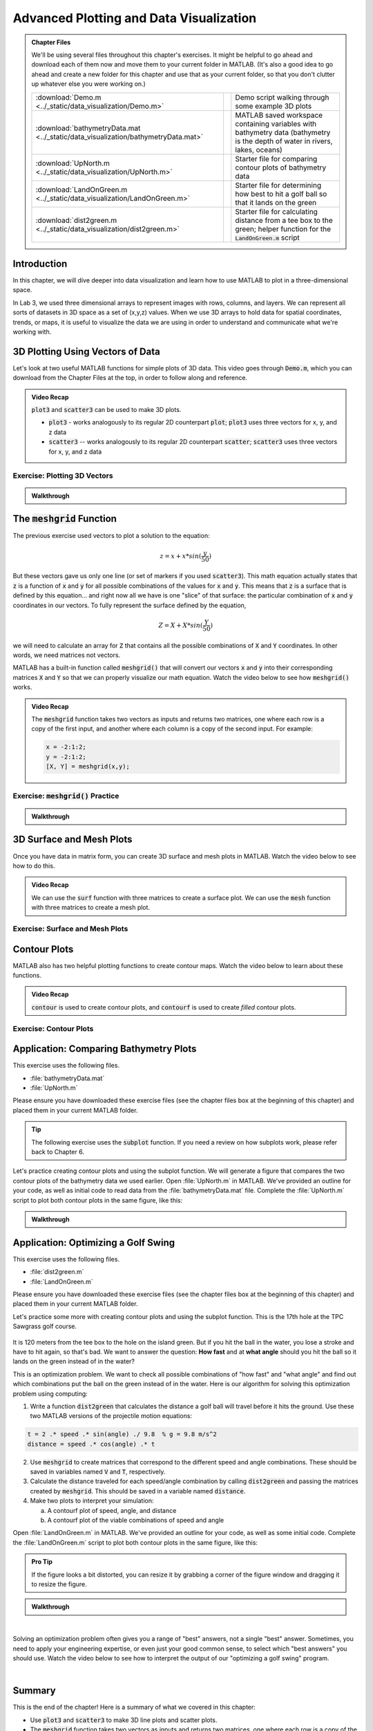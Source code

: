 .. qnum::
   :prefix: Q
   :start: 1

.. raw:: html

   <link rel="stylesheet" href="../_static/common/css/matlab.css">
   <script src="../_static/common/js/common3.js"></script>
   <script src="../_static/common/js/matcrab-exercises2.bundle.js"></script>

========================================
Advanced Plotting and Data Visualization
========================================

.. admonition:: Chapter Files

  We'll be using several files throughout this chapter's exercises. It might be helpful to go ahead and download each of them now and move them to your current folder in MATLAB. (It's also a good idea to go ahead and create a new folder for this chapter and use that as your current folder, so that you don't clutter up whatever else you were working on.)

  .. list-table:: 
    :align: left
    :widths: auto
    
    * - :download:`Demo.m <../_static/data_visualization/Demo.m>`

      - .. reveal:: Demo_m_preview
          :showtitle: Preview
          :modal:
          :modaltitle: <code>Demo.m</code>

          .. literalinclude:: ../_static/data_visualization/Demo.m
            :language: matlab

      - Demo script walking through some example 3D plots

    * - :download:`bathymetryData.mat <../_static/data_visualization/bathymetryData.mat>`

      - .. reveal:: bathymetryData_mat_preview
          :showtitle: Preview
          :modal:
          :modaltitle: <code>bathymetryData.mat</code>

          No preview available

      - MATLAB saved workspace containing variables with bathymetry data (bathymetry is the depth of water in rivers, lakes, oceans)

    * - :download:`UpNorth.m <../_static/data_visualization/UpNorth.m>`

      - .. reveal:: UpNorth_m_preview
          :showtitle: Preview
          :modal:
          :modaltitle: <code>UpNorth.m</code>

          .. literalinclude:: ../_static/data_visualization/UpNorth.m
            :language: matlab

      - Starter file for comparing contour plots of bathymetry data

    * - :download:`LandOnGreen.m <../_static/data_visualization/LandOnGreen.m>`

      - .. reveal:: LandOnGreen_m_preview
          :showtitle: Preview
          :modal:
          :modaltitle: <code>LandOnGreen.m</code>

          .. literalinclude:: ../_static/data_visualization/LandOnGreen.m
            :language: matlab

      - Starter file for determining how best to hit a golf ball so that it lands on the green

    * - :download:`dist2green.m <../_static/data_visualization/dist2green.m>`

      - .. reveal:: dist2green_m_preview
          :showtitle: Preview
          :modal:
          :modaltitle: <code>dist2green.m</code>

          .. literalinclude:: ../_static/data_visualization/dist2green.m
            :language: matlab

      - Starter file for calculating distance from a tee box to the green; helper function for the :code:`LandOnGreen.m` script
    
  .. reveal:: data_visualization_download_instructions
    :showtitle: Download Instructions
    :modal:
    :modaltitle: File Download Instructions for MATLAB
    
    .. include:: ../common/matlab_download_instructions.in.rst
      

^^^^^^^^^^^^
Introduction
^^^^^^^^^^^^
.. section 1

In this chapter, we will dive deeper into data visualization and learn how to use MATLAB to plot in a three-dimensional space.

In Lab 3, we used three dimensional arrays to represent images with rows, columns, and layers. We can represent all sorts of datasets in 3D space as a set of (x,y,z) values. When we use 3D arrays to hold data for spatial coordinates, trends, or maps, it is useful to visualize the data we are using in order to understand and communicate what we're working with.

^^^^^^^^^^^^^^^^^^^^^^^^^^^^^^^^^
3D Plotting Using Vectors of Data
^^^^^^^^^^^^^^^^^^^^^^^^^^^^^^^^^
.. section 2

Let's look at two useful MATLAB functions for simple plots of 3D data. This video goes through :code:`Demo.m`, which you can download from the Chapter Files at the top, in order to follow along and reference.

.. youtube:: YjeF1h6Ravs
  :divid: ch09_02_vid_plotting_3d_vectors
  :height: 315
  :width: 560
  :align: center

.. admonition:: Video Recap

  :code:`plot3` and :code:`scatter3` can be used to make 3D plots.

  - :code:`plot3` - works analogously to its regular 2D counterpart :code:`plot`; :code:`plot3` uses three vectors for x, y, and z data
  - :code:`scatter3` -- works analogously to its regular 2D counterpart :code:`scatter`; :code:`scatter3` uses three vectors for x, y, and z data

-----------------------------
Exercise: Plotting 3D Vectors
-----------------------------

.. shortanswer:: ch09_02_ex_plotting_3d_vectors

  Consider the equation:

  .. math::

    z = x + x * sin(\frac{y}{50})

  How could we plot this in MATLAB? We know that MATLAB does't plot math functions, only data points. Open MATLAB and create the variables :code:`x` and :code:`y` where:

  - :code:`x` is a vector containing the values from :code:`0.5` to :code:`200` in steps of :code:`0.5`
  - :code:`y` is a vector containing the values from :code:`1` to :code:`800` in steps of :code:`2`

  Create the vectors described and then calculate the vector of values :code:`z` using the equation above. Plot :code:`x`, :code:`y`, and :code:`z` using :code:`scatter3` and :code:`plot3`. Which of the two functions do you think is  most appropriate for use with this data? Why?

.. mchoice:: ch09_02_ex_plot_choice_01
  :answer_a: scatter3
  :answer_b: plot3
  :correct: a
  :feedback_a: Correct! A scatter plot is more appropriate here because the data contains individual discrete measurements.
  :feedback_b: Incorrect. A scatter plot is more appropriate here because the data contains individual discrete measurements.

  Which 3D plotting function would be the most appropriate to display this data:

    *Reaction times, age, and height of a population*
    
.. mchoice:: ch09_02_ex_plot_choice_02
  :answer_a: scatter3
  :answer_b: plot3
  :correct: b
  :feedback_a: Incorrect. A line plot is more appropriate because there are one or more variables dependent on a continuously changing variable.
  :feedback_b: Correct! A line plot is more appropriate because there are one or more variables dependent on a continuously changing variable.

  Which 3D plotting function would be the most appropriate to display this data:

    *Driver tiredness and distance from base as time progresses during a delivery truck's route*
    
.. mchoice:: ch09_02_ex_plot_choice_03
  :answer_a: scatter3
  :answer_b: plot3
  :correct: b
  :feedback_a: Incorrect. A line plot is more appropriate because there are one or more variables dependent on a continuously changing variable.
  :feedback_b: Correct! A line plot is more appropriate because there are one or more variables dependent on a continuously changing variable.

  Which 3D plotting function would be the most appropriate to display this data:

    *A butterfly's flight pattern over a minute*
    
.. mchoice:: ch09_02_ex_plot_choice_04
  :answer_a: scatter3
  :answer_b: plot3
  :correct: a
  :feedback_a: Correct! A scatterplot is more appropriate here because the data contains individual discrete measurements.
  :feedback_b: Incorrect. A scatterplot is more appropriate here because the data contains individual discrete measurements.

  Which 3D plotting function would be the most appropriate to display this data:

    *The heights and weights and birth months of 300 ducks less than 1 year old.*


.. admonition:: Walkthrough

  .. reveal:: ch09_02_revealwt_plot_choice
  
    .. youtube:: MSGAU-5sPq8
      :divid: ch07_02_wt_plot_choice
      :height: 315
      :width: 560
      :align: center

^^^^^^^^^^^^^^^^^^^^^^^^^^^^^
The :code:`meshgrid` Function
^^^^^^^^^^^^^^^^^^^^^^^^^^^^^
.. section 3

The previous exercise used vectors to plot a solution to the equation: 

.. math::

  z = x + x * sin(\frac{y}{50})

But these vectors gave us only one line (or set of markers if you used :code:`scatter3`). This math equation actually states that :code:`z` is a function of :code:`x` and :code:`y` for all possible combinations of the values for :code:`x` and :code:`y`. This means that :code:`z` is a surface that is defined by this equation… and right now all we have is one "slice" of that surface: the particular combination of :code:`x` and :code:`y` coordinates in our vectors. To fully represent the surface defined by the equation,

.. math::

  Z = X + X * sin(\frac{Y}{50})

we will need to calculate an array for :code:`Z` that contains all the possible combinations of :code:`X` and :code:`Y` coordinates. In other words, we need matrices not vectors. 

MATLAB has a built-in function called :code:`meshgrid()` that will convert our vectors :code:`x` and :code:`y` into their corresponding matrices :code:`X` and :code:`Y` so that we can properly visualize our math equation. Watch the video below to see how :code:`meshgrid()` works. 

.. youtube:: L3ydtLFKiwE
  :divid: ch09_03_vid_meshgrid
  :height: 315
  :width: 560
  :align: center

.. admonition:: Video Recap

  The :code:`meshgrid` function takes two vectors as inputs and returns two matrices, one where each row is a copy of the first input, and another where each column is a copy of the second input. For example:

  .. code-block:: matlab

    x = -2:1:2;
    y = -2:1:2;
    [X, Y] = meshgrid(x,y);

-------------------------------------
Exercise: :code:`meshgrid()` Practice
-------------------------------------

.. mchoice:: ch09_03_ex_meshgrid_01
  :answer_a: Z = A + B
  :answer_b: Z = 3 .* A
  :answer_c: Z = A .* B
  :answer_d: Z = b .* a
  :correct: c
  :feedback_a: Oops! Try out this code in MATLAB, or sketch out the matrices on a piece of paper.
  :feedback_b: Oops! Try out this code in MATLAB, or sketch out the matrices on a piece of paper.
  :feedback_c: Correct!
  :feedback_d: Oops! Try out this code in MATLAB, or sketch out the matrices on a piece of paper.

  Assume the following code has been run:

  .. code-block:: matlab

    a = [1 2 3 4];
    b = [4 3 2 1];
    [A, B] = meshgrid(a, b);

  Which of the following computes the value of Z to be:
  
  .. raw:: html

      <div class="container-fluid">
        <center>
        <table><tbody>
          <tr>
            <td>
              <div class="matcrab-vis-exp">
                Z = [4 8 12 16; 3 6 9 12; 2 4 6 8; 1 2 3 4];
                Z;
              </div>
            </td>
          </tr>
        </tbody></table>
        </center>
        <br />
      </div>

.. mchoice:: ch09_03_ex_meshgrid_02
  :answer_a: Z = 2 + D .* F
  :answer_b: Z = F ./ D
  :answer_c: Z = f .* d
  :answer_d: Z = D .* F
  :correct: b
  :feedback_a: Oops! Try out this code in MATLAB, or sketch out the matrices on a piece of paper.
  :feedback_b: Correct!
  :feedback_c: Oops! Try out this code in MATLAB, or sketch out the matrices on a piece of paper.
  :feedback_d: Oops! Try out this code in MATLAB, or sketch out the matrices on a piece of paper.

  Assume the following code has been run:

  .. code-block:: matlab

    f = [9 9 9];
    d = [1 3 6];
    [F, D] = meshgrid(f, d);

  Which of the following computes the value of Z to be:
  
  .. raw:: html

      <div class="container-fluid">
        <center>
        <table><tbody>
          <tr>
            <td>
              <div class="matcrab-vis-exp">
                Z = [9 9 9; 3 3 3; 1.5 1.5 1.5];
                Z;
              </div>
            </td>
          </tr>
        </tbody></table>
        </center>
        <br />
      </div>

.. mchoice:: ch09_03_ex_meshgrid_03
  :answer_a: Z = X - 2 .* Y
  :answer_b: Z = X - Y
  :answer_c: Z = x .* y
  :answer_d: Z = x ./ y
  :correct: a
  :feedback_a: Correct!
  :feedback_b: Oops! Try out this code in MATLAB, or sketch out the matrices on a piece of paper.
  :feedback_c: Oops! Try out this code in MATLAB, or sketch out the matrices on a piece of paper.
  :feedback_d: Oops! Try out this code in MATLAB, or sketch out the matrices on a piece of paper.

  Assume the following code has been run:

  .. code-block:: matlab

    x = [1 2];
    y = [0 1];
    [X,Y] = meshgrid(x,y);


  Which of the following computes the value of Z to be:
  
  .. raw:: html

      <div class="container-fluid">
        <center>
        <table><tbody>
          <tr>
            <td>
              <div class="matcrab-vis-exp">
                Z = [1 2; -1 0];
                Z;
              </div>
            </td>
          </tr>
        </tbody></table>
        </center>
        <br />
      </div>

.. admonition:: Walkthrough

  .. reveal:: ch09_03_revealwt_meshgrid
  
    .. youtube:: vjqqTu_4GXE
      :divid: ch07_03_wt_meshgrid
      :height: 315
      :width: 560
      :align: center


^^^^^^^^^^^^^^^^^^^^^^^^^
3D Surface and Mesh Plots
^^^^^^^^^^^^^^^^^^^^^^^^^
.. section 4

Once you have data in matrix form, you can create 3D surface and mesh plots in MATLAB. Watch the video below to see how to do this.

.. youtube:: wZFqJ5bJoZY
  :divid: ch09_04_vid_surface_and_mesh_plots
  :height: 315
  :width: 560
  :align: center

.. admonition:: Video Recap

  We can use the :code:`surf` function with three matrices to create a surface plot. We can use the :code:`mesh` function with three matrices to create a mesh plot.

--------------------------------
Exercise: Surface and Mesh Plots
--------------------------------

.. shortanswer:: ch09_04_ex_surface_and_mesh_plots_01

  Copy the starter code below into MATLAB and complete the missing portions (indicated by the :code:`% TODO` comments) so that the code produces the graph shown below. (Please note that you do not need to figure out the math "equation" that produces the 3D graph - this is already given in the starter code. You just need to do the meshgrid and plotting portions.)

  .. code-block:: matlab

    a = [1:10];
    b = [1:50];

    % TODO use meshgrid to create the matrices A and B

    Z = cos(B ./ 2) + 2 .* sin(A);

    % TODO plot the surface Z as a function of A and B

  .. figure:: img/SurfFig.png
    :width: 300
    :align: center

    ..

  Paste your finished code into the box.

.. shortanswer:: ch09_04_ex_surface_and_mesh_plots_02

  Copy the starter code below into MATLAB and complete the missing portions (indicated by the :code:`% TODO` comments) so that the code produces the graph shown below. (Please note that you do not need to figure out the math "equation" that produces the 3D graph - this is already given in the starter code. You just need to do the meshgrid and plotting portions.)

  .. code-block:: matlab

    q = [0:12];
    w = [1:15];

    % TODO use meshgrid to create the matrices Q and W

    F = Q .^ 2 + W .^ 0.2 + 5;

    % TODO plot the surface F as a function of Q and W

  .. figure:: img/MeshFig.png
    :width: 300
    :align: center

    ..

  Paste your finished code into the box. 

^^^^^^^^^^^^^
Contour Plots
^^^^^^^^^^^^^
.. section 5

MATLAB also has two helpful plotting functions to create contour maps. Watch the video below to learn about these functions.

.. youtube:: dPSrG2lhsa8
  :divid: ch09_05_vid_contour_maps
  :height: 315
  :width: 560
  :align: center

.. admonition:: Video Recap

  :code:`contour` is used to create contour plots, and :code:`contourf` is used to create *filled* contour plots.

-----------------------
Exercise: Contour Plots
-----------------------

.. mchoice:: ch09_05_ex_contour_plots_01
  :answer_a:
  :answer_b:
  :answer_c:
  :correct: b
  :feedback_a: Try again.
  :feedback_b: Correct! This plot contains contour lines, but they are not filled (i.e. the "f" in "contourf").
  :feedback_c: Try again.

  Which of the following plots would NOT have been made with the :code:`contourf` function?

  .. list-table:: 
    :align: left
    :widths: 10 90

    * - A

      - .. figure:: img/contour1.jpg
          :width: 250
          :align: center

          ..

    * - B

      - .. figure:: img/contour2.jpg
          :width: 250
          :align: center

          ..

    * - C

      - .. figure:: img/contour3.jpg
          :width: 250
          :align: center

          ..

.. mchoice:: ch09_05_ex_contour_plots_02
  :answer_a: A 3D curve of the function Z = sin(X) + cos(Y);
  :answer_b: Population density of neighborhoods in the Detroit metro area
  :answer_c: The elevations of an area of hiking trails in the Rocky Mountains
  :answer_d: The temperatures across the United States
  :correct: b,c,d
  :feedback_a: Not this one. A countour plot can't show a curve in 3D.
  :feedback_b: Correct!
  :feedback_c: Correct!
  :feedback_d: Correct!

  Select all of the datasets that would be displayed well in a contour plot.

^^^^^^^^^^^^^^^^^^^^^^^^^^^^^^^^^^^^^^^
Application: Comparing Bathymetry Plots
^^^^^^^^^^^^^^^^^^^^^^^^^^^^^^^^^^^^^^^
.. section 7

This exercise uses the following files.

- :file:`bathymetryData.mat`
- :file:`UpNorth.m`

Please ensure you have downloaded these exercise files (see the chapter files box at the beginning of this chapter) and placed them in your current MATLAB folder.

.. tip::
    The following exercise uses the :code:`subplot` function. If you need a review on how subplots work, please refer back to Chapter 6.

Let's practice creating contour plots and using the subplot function. We will generate a figure that compares the two contour plots of the bathymetry data we used earlier. Open :file:`UpNorth.m` in MATLAB. We've provided an outline for your code, as well as initial code to read data from the :file:`bathymetryData.mat` file. Complete the :file:`UpNorth.m` script to plot both contour plots in the same figure, like this:

.. figure:: img/ContourComparison.png
    :width: 400
    :align: center

    ..

.. shortanswer:: ch09_07_ex_comparing_bathymetry_plots

  Copy and paste your finished :file:`UpNorth.m` script here.

.. admonition:: Walkthrough

  .. reveal:: ch09_07_revealwt_comparing_bathymetry_plots
  
    .. youtube:: JEzq5AsWDH8
      :divid: ch09_07_wt_comparing_bathymetry_plots
      :height: 315
      :width: 560
      :align: center

^^^^^^^^^^^^^^^^^^^^^^^^^^^^^^^^^^^^
Application: Optimizing a Golf Swing
^^^^^^^^^^^^^^^^^^^^^^^^^^^^^^^^^^^^
.. section 8

This exercise uses the following files.

- :file:`dist2green.m`
- :file:`LandOnGreen.m`

Please ensure you have downloaded these exercise files (see the chapter files box at the beginning of this chapter) and placed them in your current MATLAB folder.

Let's practice some more with creating contour plots and using the subplot function. This is the 17th hole at the TPC Sawgrass golf course.

.. figure:: img/Golf1.png
    :width: 400
    :align: center

    ..

It is 120 meters from the tee box to the hole on the island green.  But if you hit the ball in the water, you lose a stroke and have to hit again, so that's bad. We want to answer the question: **How fast** and at **what angle** should you hit the ball so it lands on the green instead of in the water?

This is an optimization problem. We want to check all possible combinations of "how fast" and "what angle" and find out which combinations put the ball on the green instead of in the water. Here is our algorithm for solving this optimization problem using computing: 

1. Write a function :code:`dist2green` that calculates the distance a golf ball will travel before it hits the ground. Use these two MATLAB versions of the projectile motion equations:

.. code-block:: matlab

  t = 2 .* speed .* sin(angle) ./ 9.8  % g = 9.8 m/s^2
  distance = speed .* cos(angle) .* t

2. Use :code:`meshgrid` to create matrices that correspond to the different speed and angle combinations. These should be saved in variables named :code:`V` and :code:`T`, respectively.
3. Calculate the distance traveled for each speed/angle combination by calling :code:`dist2green` and passing the matrices created by :code:`meshgrid`. This should be saved in a variable named :code:`distance`.
4. Make two plots to interpret your simulation:

   a. A contourf plot of speed, angle, and distance
   b. A contourf plot of the viable combinations of speed and angle 

Open :file:`LandOnGreen.m` in MATLAB. We've provided an outline for your code, as well as some initial code. Complete the :file:`LandOnGreen.m`  script to plot both contour plots in the same figure, like this:

.. figure:: img/Golf2.png
    :width: 400
    :align: center

    ..

.. admonition:: Pro Tip

  If the figure looks a bit distorted, you can resize it by grabbing a corner of the figure window and dragging it to resize the figure.

.. shortanswer:: ch09_08_ex_optimizing_a_golf_swing

  Copy and paste your finished :file:`LandOnGreen.m` script here.


.. admonition:: Walkthrough

  .. reveal:: ch09_08_revealwt_optimizing_a_golf_swing_01
  
    .. youtube:: RG_1DvV-Mjo
      :divid: ch09_08_wt_optimizing_a_golf_swing_01
      :height: 315
      :width: 560
      :align: center

|

Solving an optimization problem often gives you a range of "best" answers, not a single "best" answer. Sometimes, you need to apply your engineering expertise, or even just your good common sense, to select which "best answers" you should use. Watch the video below to see how to interpret the output of our "optimizing a golf swing" program. 

.. youtube:: iNIE7gmetBs
  :divid: ch09_08_vid_optimizing_a_golf_swing_02
  :height: 315
  :width: 560
  :align: center

|

^^^^^^^^^^^^^^^^^^^^^^^^^^^^^^^^^^^^^^^^^^^^^^^^^^^^^^^
Summary
^^^^^^^^^^^^^^^^^^^^^^^^^^^^^^^^^^^^^^^^^^^^^^^^^^^^^^^

This is the end of the chapter! Here is a summary of what we covered in this chapter: 

* Use :code:`plot3` and :code:`scatter3` to make 3D line plots and scatter plots.
* The :code:`meshgrid` function takes two vectors as inputs and returns two matrices, one where each row is a copy of the first input, and another where each column is a copy of the second input.
* You can use the :code:`meshgrid` function to create a set of (x,y) coordinates that can be used as starter data for problems that have a range of possible values for two different variables. 
* Use :code:`surf` to create surface plots, and :code:`mesh` to create mesh plots.
* Use :code:`contour` to create contour plots, and :code:`contourf` to create filled contour plots.
* You can create visuals that compare different datasets using :code:`subplot`. 
* You can solve optimization problems by using MATLAB's ability to quickly simulate starter data and generate a range of solutions. You can investigate the range of solutions and pick the one that is the best (or most realistic) solution for your problem.

You can double check that you have completed everything on the "Assignments" page. Click the icon that looks like a person, go to "Assignments", select the chapter, and make sure to scroll all the way to the bottom and click the "Score Me" button.
